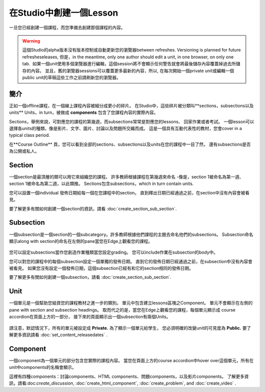 
**************************
在Studio中創建一個Lesson
**************************

一旦您已經創建一個課程，而您準備去創建那個課程的內容。

.. warning::

	這個Studio的alpha版本沒有版本控制或自動更新您的瀏覽器between refreshes. 
	Versioning is planned for future refresheseleases, 但是，in the meantime, only one author should edit a unit, in one
	browser, on only one tab.  如果一個unit使用多個瀏覽器進行編輯，這個session將不會顯示任何警告就會將最後儲存內容覆蓋掉過去所儲存的內容。
	並且，舊的瀏覽器sessions可以覆蓋更多最新的內容，所以, 在每次開始一個private unit或編輯一個public unit的草稿這些工作之前請刷新您的瀏覽器。


簡介
************

正如一個offline課程，在一個線上課程內容被細分成更小的碎片。
在Studio中，這些碎片被分類叫**sections，subsections以及units** 
Units，in turn，被做成 **components** 包含了您課程內容的實際內容。

Sections，舉例來說，可對應您的課程的第幾週，而subsections常常是對應您的lessons、
回家作業或者考試。
一個lesson可以選擇各units的種類，像是影片、文字、圖片、討論以及問題所交織而成。
這是一個具有互動代表性的教材，您會cover in a typical class period.

在**Course Outline** 頁，您可以看到全部的sections、subsections以及units在您的課程中一目了然，
還有subsections是否為公開或私人。


    .. image:: Images/image029.png
       :width: 800

    .. image:: Images/image031.png
       :width: 800

.. raw:: latex
  
	\newpage %

Section
*******

一個section是最頂層的類可以用它來組織您的課程。
許多教師根據課程在第幾週來命名
-像是，section 1被命名為第一週、section 1被命名為第二週，以此類推。
Sections包含subsections，which in turn contain units.

您可以設置一個individual 發佈日期給每一個在您課程中的section。
直到釋出日期已經通過之前，在section中沒有內容會被看見。

要了解更多有關如何創建一個section的資訊，請看
:doc:`create_section_sub_section`.

.. raw:: latex
  
	\newpage %

Subsection
**********

一個subsection是一個section的一個subcategory。許多教師根據他們課程的主題去命名他們的subsections。
Subsection命名顯示along with section的命名在左側的pane當您在Edge上觀看您的課程。

    .. image:: Images/image033.png

您可以設定subsections當作您創造作業種類當您設定grading。
您可以include作業在subsection的body中。

您可以對您的課程中的每個subsection設定一個單獨的發佈日期。
直到它的發佈日期已經通過之前，在subsection中沒有內容會被看見。
如果您沒有設定一個發佈日期，這個subsection已經有和它的section相同的發佈日期。


要了解更多有關如何創建一個subsection，請看
:doc:`create_section_sub_section`.

.. raw:: latex
  
	\newpage %

Unit
****

一個單元是一個幫助您組資您的課程教材之進一步的類別。
單元中包含建立lessons區塊之Component。
單元不會顯示在左側的pane with section and subsection headings。
取而代之的是，當您在Edge上觀看您的課程，每個單元顯示成 course accordion在頁面上方的一部分，
接下來的頁面顯示出一個subsection有兩個Units。

    .. image:: Images/image035.png

請注意，默認情況下，所有的單元被設定成 **Private.** 為了顯示一個單元給學生，
您必須明確的改變unit的可見度為 **Public.**
要了解更多資訊請看 :doc:`set_content_releasedates` .

.. raw:: latex
  
	\newpage %


Component 
*********
一個component為一個單元的部分包含您實際的課程內容。
當您在頁面上方的course accordion中hover over這個單元，所有在unit中components的名稱會顯示。

.. image:: Images/image037.png    
 :width: 800
這裡有四種components：討論components、HTML components、問題components，以及影片components。
了解更多資訊，請看:doc:`create_discussion`, :doc:`create_html_component`, :doc:`create_problem`, and :doc:`create_video` . 




